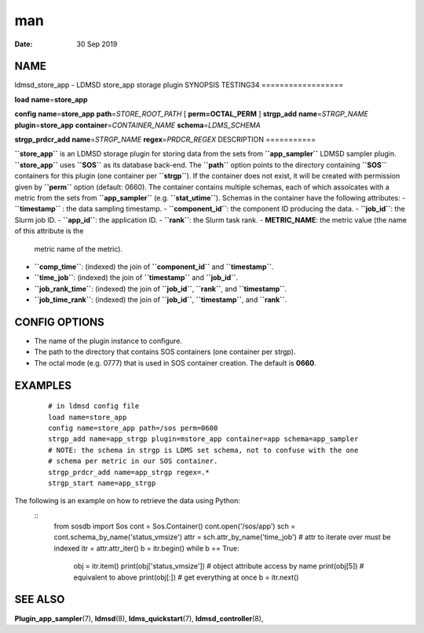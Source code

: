===
man
===

:Date:   30 Sep 2019

NAME 
====
ldmsd_store_app - LDMSD store_app storage plugin
SYNOPSIS TESTING34 
==================

**load** **name**\ =\ **store_app**

**config** **name**\ =\ **store_app** **path**\ =\ *STORE_ROOT_PATH* [
**perm\ =\ OCTAL_PERM** ]
**strgp_add** **name**\ =\ *STRGP_NAME* **plugin**\ =\ **store_app**
**container**\ =\ *CONTAINER_NAME* **schema**\ =\ *LDMS_SCHEMA*

**strgp_prdcr_add** **name**\ =\ *STRGP_NAME*
**regex**\ =\ *PRDCR_REGEX*
DESCRIPTION 
===========

**``store_app``** is an LDMSD storage plugin for storing data from the
sets from **``app_sampler``** LDMSD sampler plugin. **``store_app``**
uses **``SOS``** as its database back-end. The **``path``** option
points to the directory containing **``SOS``** containers for this
plugin (one container per **``strgp``**). If the container does not
exist, it will be created with permission given by **``perm``** option
(default: 0660). The container contains multiple schemas, each of which
assoicates with a metric from the sets from **``app_sampler``** (e.g.
**``stat_utime``**). Schemas in the container have the following
attributes:
-  **``timestamp``** : the data sampling timestamp.
-  **``component_id``**: the component ID producing the data.
-  **``job_id``**: the Slurm job ID.
-  **``app_id``**: the application ID.
-  **``rank``**: the Slurm task rank.
-  **METRIC_NAME**: the metric value (the name of this attribute is the
   metric name of the metric).

-  **``comp_time``**: (indexed) the join of **``component_id``** and
   **``timestamp``**.
-  **``time_job``**: (indexed) the join of **``timestamp``** and
   **``job_id``**.

-  **``job_rank_time``**: (indexed) the join of **``job_id``**,
   **``rank``**, and **``timestamp``**.
-  **``job_time_rank``**: (indexed) the join of **``job_id``**,
   **``timestamp``**, and **``rank``**.

CONFIG OPTIONS 
==============
-  The name of the plugin instance to configure.
-  The path to the directory that contains SOS containers (one container
   per strgp).

-  The octal mode (e.g. 0777) that is used in SOS container creation.
   The default is **0660**.
EXAMPLES 
========

   ::

      # in ldmsd config file
      load name=store_app
      config name=store_app path=/sos perm=0600
      strgp_add name=app_strgp plugin=mstore_app container=app schema=app_sampler
      # NOTE: the schema in strgp is LDMS set schema, not to confuse with the one
      # schema per metric in our SOS container.
      strgp_prdcr_add name=app_strgp regex=.*
      strgp_start name=app_strgp
The following is an example on how to retrieve the data using Python:
   ::
      from sosdb import Sos
      cont = Sos.Container()
      cont.open('/sos/app')
      sch = cont.schema_by_name('status_vmsize')
      attr = sch.attr_by_name('time_job') # attr to iterate over must be indexed
      itr = attr.attr_iter()
      b = itr.begin()
      while b == True:
        obj = itr.item()
        print(obj['status_vmsize']) # object attribute access by name
        print(obj[5]) # equivalent to above
        print(obj[:]) # get everything at once
        b = itr.next()
SEE ALSO
========

**Plugin_app_sampler**\ (7), **ldmsd**\ (8), **ldms_quickstart**\ (7),
**ldmsd_controller**\ (8),
